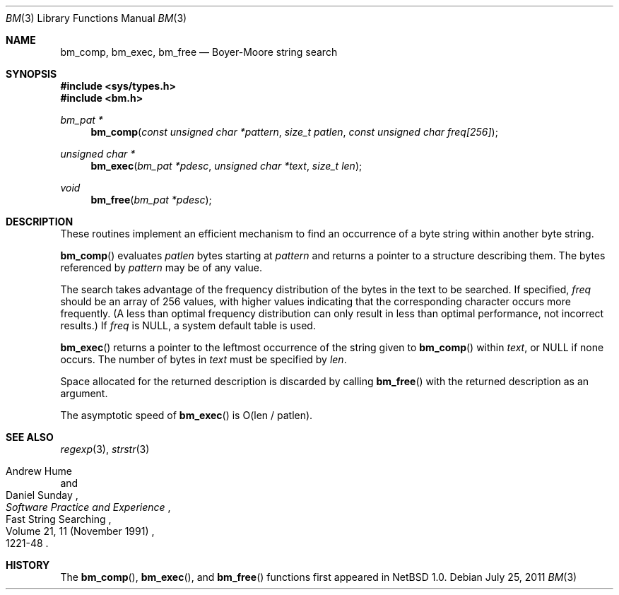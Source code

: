 .\" Copyright (c) 1994
.\"	The Regents of the University of California.  All rights reserved.
.\"
.\" This code is derived from software contributed to Berkeley by
.\" Andrew Hume of AT&T Bell Laboratories.
.\"
.\" Redistribution and use in source and binary forms, with or without
.\" modification, are permitted provided that the following conditions
.\" are met:
.\" 1. Redistributions of source code must retain the above copyright
.\"    notice, this list of conditions and the following disclaimer.
.\" 2. Redistributions in binary form must reproduce the above copyright
.\"    notice, this list of conditions and the following disclaimer in the
.\"    documentation and/or other materials provided with the distribution.
.\" 3. Neither the name of the University nor the names of its contributors
.\"    may be used to endorse or promote products derived from this software
.\"    without specific prior written permission.
.\"
.\" THIS SOFTWARE IS PROVIDED BY THE REGENTS AND CONTRIBUTORS ``AS IS'' AND
.\" ANY EXPRESS OR IMPLIED WARRANTIES, INCLUDING, BUT NOT LIMITED TO, THE
.\" IMPLIED WARRANTIES OF MERCHANTABILITY AND FITNESS FOR A PARTICULAR PURPOSE
.\" ARE DISCLAIMED.  IN NO EVENT SHALL THE REGENTS OR CONTRIBUTORS BE LIABLE
.\" FOR ANY DIRECT, INDIRECT, INCIDENTAL, SPECIAL, EXEMPLARY, OR CONSEQUENTIAL
.\" DAMAGES (INCLUDING, BUT NOT LIMITED TO, PROCUREMENT OF SUBSTITUTE GOODS
.\" OR SERVICES; LOSS OF USE, DATA, OR PROFITS; OR BUSINESS INTERRUPTION)
.\" HOWEVER CAUSED AND ON ANY THEORY OF LIABILITY, WHETHER IN CONTRACT, STRICT
.\" LIABILITY, OR TORT (INCLUDING NEGLIGENCE OR OTHERWISE) ARISING IN ANY WAY
.\" OUT OF THE USE OF THIS SOFTWARE, EVEN IF ADVISED OF THE POSSIBILITY OF
.\" SUCH DAMAGE.
.\"
.\"	$OpenBSD: bm.3,v 1.10 2011/07/25 00:38:52 schwarze Exp $
.\"
.Dd $Mdocdate: July 25 2011 $
.Dt BM 3
.Os
.Sh NAME
.Nm bm_comp ,
.Nm bm_exec ,
.Nm bm_free
.Nd Boyer-Moore string search
.Sh SYNOPSIS
.In sys/types.h
.In bm.h
.Ft bm_pat *
.Fn bm_comp "const unsigned char *pattern" "size_t patlen" \
    "const unsigned char freq[256]"
.Ft unsigned char *
.Fn bm_exec "bm_pat *pdesc" "unsigned char *text" "size_t len"
.Ft void
.Fn bm_free "bm_pat *pdesc"
.Sh DESCRIPTION
These routines implement an efficient mechanism to find an
occurrence of a byte string within another byte string.
.Pp
.Fn bm_comp
evaluates
.Fa patlen
bytes starting at
.Fa pattern
and returns a pointer to a structure describing them.
The bytes referenced by
.Fa pattern
may be of any value.
.Pp
The search takes advantage of the frequency distribution of the
bytes in the text to be searched.
If specified,
.Ar freq
should be an array of 256 values,
with higher values indicating that the corresponding character occurs
more frequently.
(A less than optimal frequency distribution can only result in less
than optimal performance, not incorrect results.)
If
.Ar freq
is
.Dv NULL ,
a system default table is used.
.Pp
.Fn bm_exec
returns a pointer to the leftmost occurrence of the string given to
.Fn bm_comp
within
.Ar text ,
or
.Dv NULL
if none occurs.
The number of bytes in
.Ar text
must be specified by
.Ar len .
.Pp
Space allocated for the returned description is discarded
by calling
.Fn bm_free
with the returned description as an argument.
.Pp
The asymptotic speed of
.Fn bm_exec
is
.Pf O Ns Pq len / patlen .
.Sh SEE ALSO
.Xr regexp 3 ,
.Xr strstr 3
.Rs
.%R "Fast String Searching"
.%A Andrew Hume
.%A Daniel Sunday
.%J "Software Practice and Experience"
.%V Volume 21, 11 (November 1991)
.%P 1221-48
.Re
.Sh HISTORY
The
.Fn bm_comp ,
.Fn bm_exec ,
and
.Fn bm_free
functions first appeared in
.Nx 1.0 .

